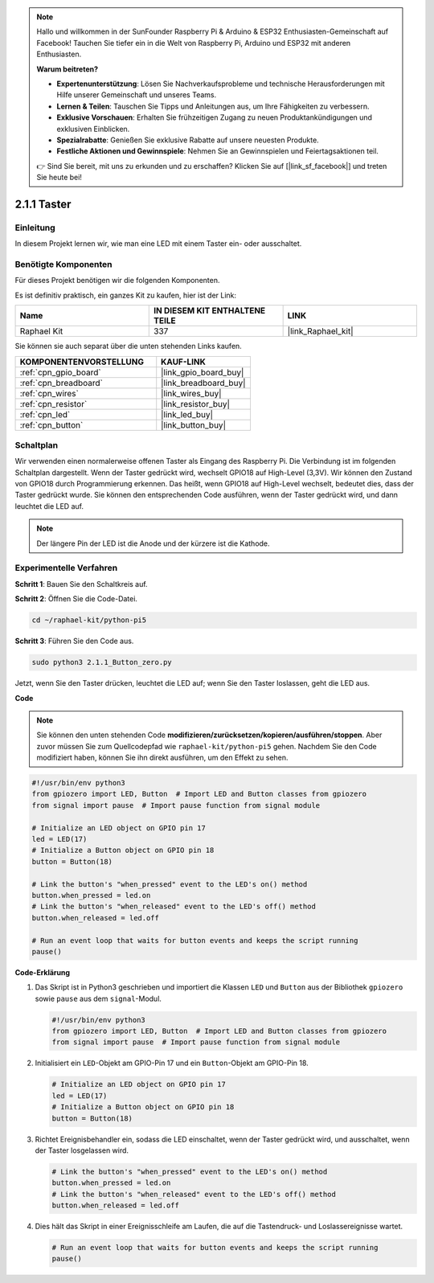 .. note::

    Hallo und willkommen in der SunFounder Raspberry Pi & Arduino & ESP32 Enthusiasten-Gemeinschaft auf Facebook! Tauchen Sie tiefer ein in die Welt von Raspberry Pi, Arduino und ESP32 mit anderen Enthusiasten.

    **Warum beitreten?**

    - **Expertenunterstützung**: Lösen Sie Nachverkaufsprobleme und technische Herausforderungen mit Hilfe unserer Gemeinschaft und unseres Teams.
    - **Lernen & Teilen**: Tauschen Sie Tipps und Anleitungen aus, um Ihre Fähigkeiten zu verbessern.
    - **Exklusive Vorschauen**: Erhalten Sie frühzeitigen Zugang zu neuen Produktankündigungen und exklusiven Einblicken.
    - **Spezialrabatte**: Genießen Sie exklusive Rabatte auf unsere neuesten Produkte.
    - **Festliche Aktionen und Gewinnspiele**: Nehmen Sie an Gewinnspielen und Feiertagsaktionen teil.

    👉 Sind Sie bereit, mit uns zu erkunden und zu erschaffen? Klicken Sie auf [|link_sf_facebook|] und treten Sie heute bei!

.. _2.1.1_py_pi5:

2.1.1 Taster
========================

Einleitung
--------------

In diesem Projekt lernen wir, wie man eine LED mit einem Taster ein- oder ausschaltet.

Benötigte Komponenten
-----------------------------

Für dieses Projekt benötigen wir die folgenden Komponenten.

.. image:: ../python_pi5/img/2.1.1_Button_list.png

Es ist definitiv praktisch, ein ganzes Kit zu kaufen, hier ist der Link:

.. list-table::
    :widths: 20 20 20
    :header-rows: 1

    *   - Name	
        - IN DIESEM KIT ENTHALTENE TEILE
        - LINK
    *   - Raphael Kit
        - 337
        - |link_Raphael_kit|

Sie können sie auch separat über die unten stehenden Links kaufen.

.. list-table::
    :widths: 30 20
    :header-rows: 1

    *   - KOMPONENTENVORSTELLUNG
        - KAUF-LINK

    *   - :ref:`cpn_gpio_board`
        - |link_gpio_board_buy|
    *   - :ref:`cpn_breadboard`
        - |link_breadboard_buy|
    *   - :ref:`cpn_wires`
        - |link_wires_buy|
    *   - :ref:`cpn_resistor`
        - |link_resistor_buy|
    *   - :ref:`cpn_led`
        - |link_led_buy|
    *   - :ref:`cpn_button`
        - |link_button_buy|

Schaltplan
------------------

Wir verwenden einen normalerweise offenen Taster als Eingang des Raspberry Pi. Die Verbindung ist im folgenden Schaltplan dargestellt. Wenn der Taster gedrückt wird, wechselt GPIO18 auf High-Level (3,3V). Wir können den Zustand von GPIO18 durch Programmierung erkennen. Das heißt, wenn GPIO18 auf High-Level wechselt, bedeutet dies, dass der Taster gedrückt wurde. Sie können den entsprechenden Code ausführen, wenn der Taster gedrückt wird, und dann leuchtet die LED auf.

.. note::
    Der längere Pin der LED ist die Anode und der kürzere ist
    die Kathode.

.. image:: ../python_pi5/img/2.1.1_Button_schematic_1.png


.. image:: ../python_pi5/img/2.1.1_Button_schematic_2.png


Experimentelle Verfahren
--------------------------------

**Schritt 1**: Bauen Sie den Schaltkreis auf.

.. image:: ../python_pi5/img/2.1.1_Button_circuit.png

**Schritt 2**: Öffnen Sie die Code-Datei.

.. raw:: html

   <run></run>

.. code-block:: 

    cd ~/raphael-kit/python-pi5

**Schritt 3**: Führen Sie den Code aus.

.. raw:: html

   <run></run>

.. code-block:: 

    sudo python3 2.1.1_Button_zero.py

Jetzt, wenn Sie den Taster drücken, leuchtet die LED auf; wenn Sie den Taster loslassen, geht die LED aus.

**Code**

.. note::

    Sie können den unten stehenden Code **modifizieren/zurücksetzen/kopieren/ausführen/stoppen**. Aber zuvor müssen Sie zum Quellcodepfad wie ``raphael-kit/python-pi5`` gehen. Nachdem Sie den Code modifiziert haben, können Sie ihn direkt ausführen, um den Effekt zu sehen.


.. raw:: html

    <run></run>

.. code-block:: python

   #!/usr/bin/env python3
   from gpiozero import LED, Button  # Import LED and Button classes from gpiozero
   from signal import pause  # Import pause function from signal module

   # Initialize an LED object on GPIO pin 17
   led = LED(17)
   # Initialize a Button object on GPIO pin 18
   button = Button(18)

   # Link the button's "when_pressed" event to the LED's on() method
   button.when_pressed = led.on
   # Link the button's "when_released" event to the LED's off() method
   button.when_released = led.off

   # Run an event loop that waits for button events and keeps the script running
   pause()


**Code-Erklärung**

#. Das Skript ist in Python3 geschrieben und importiert die Klassen ``LED`` und ``Button`` aus der Bibliothek ``gpiozero`` sowie ``pause`` aus dem ``signal``-Modul.

   .. code-block:: python

       #!/usr/bin/env python3
       from gpiozero import LED, Button  # Import LED and Button classes from gpiozero
       from signal import pause  # Import pause function from signal module

#. Initialisiert ein ``LED``-Objekt am GPIO-Pin 17 und ein ``Button``-Objekt am GPIO-Pin 18.

   .. code-block:: python

       # Initialize an LED object on GPIO pin 17
       led = LED(17)
       # Initialize a Button object on GPIO pin 18
       button = Button(18)

#. Richtet Ereignisbehandler ein, sodass die LED einschaltet, wenn der Taster gedrückt wird, und ausschaltet, wenn der Taster losgelassen wird.

   .. code-block:: python

       # Link the button's "when_pressed" event to the LED's on() method
       button.when_pressed = led.on
       # Link the button's "when_released" event to the LED's off() method
       button.when_released = led.off

#. Dies hält das Skript in einer Ereignisschleife am Laufen, die auf die Tastendruck- und Loslassereignisse wartet.

   .. code-block:: python
       
       # Run an event loop that waits for button events and keeps the script running
       pause()



